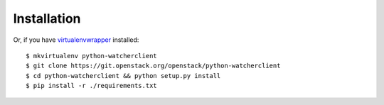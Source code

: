 ============
Installation
============

Or, if you have `virtualenvwrapper <https://virtualenvwrapper.readthedocs.org/en/latest/install.html>`_   installed::

    $ mkvirtualenv python-watcherclient
    $ git clone https://git.openstack.org/openstack/python-watcherclient
    $ cd python-watcherclient && python setup.py install
    $ pip install -r ./requirements.txt
